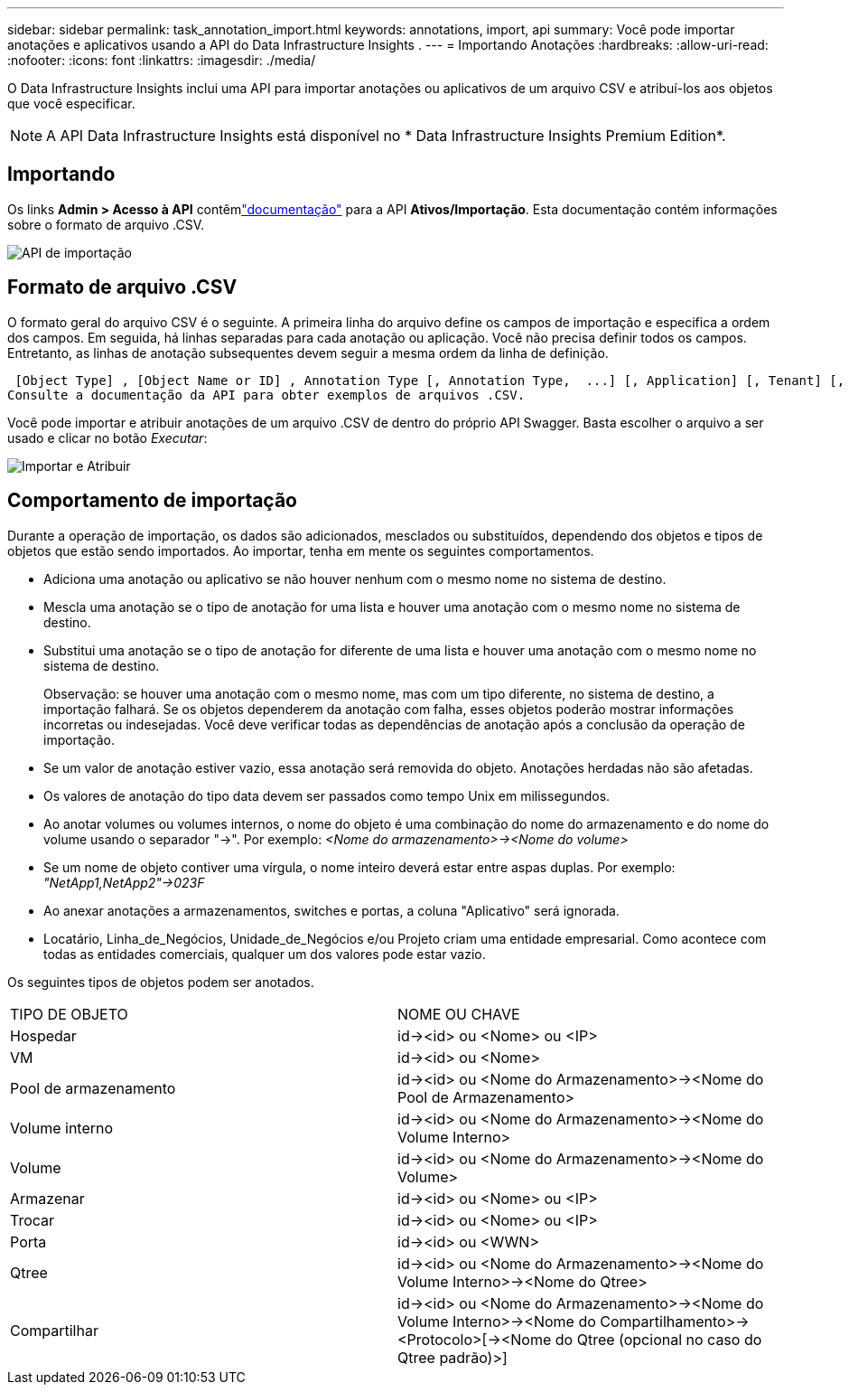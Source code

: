 ---
sidebar: sidebar 
permalink: task_annotation_import.html 
keywords: annotations, import, api 
summary: Você pode importar anotações e aplicativos usando a API do Data Infrastructure Insights . 
---
= Importando Anotações
:hardbreaks:
:allow-uri-read: 
:nofooter: 
:icons: font
:linkattrs: 
:imagesdir: ./media/


[role="lead"]
O Data Infrastructure Insights inclui uma API para importar anotações ou aplicativos de um arquivo CSV e atribuí-los aos objetos que você especificar.


NOTE: A API Data Infrastructure Insights está disponível no * Data Infrastructure Insights Premium Edition*.



== Importando

Os links *Admin > Acesso à API* contêmlink:API_Overview.html["documentação"] para a API *Ativos/Importação*.  Esta documentação contém informações sobre o formato de arquivo .CSV.

image:api_assets_import.png["API de importação"]



== Formato de arquivo .CSV

O formato geral do arquivo CSV é o seguinte.  A primeira linha do arquivo define os campos de importação e especifica a ordem dos campos.  Em seguida, há linhas separadas para cada anotação ou aplicação.  Você não precisa definir todos os campos.  Entretanto, as linhas de anotação subsequentes devem seguir a mesma ordem da linha de definição.

 [Object Type] , [Object Name or ID] , Annotation Type [, Annotation Type,  ...] [, Application] [, Tenant] [, Line_Of_Business] [, Business_Unit] [, Project]
Consulte a documentação da API para obter exemplos de arquivos .CSV.

Você pode importar e atribuir anotações de um arquivo .CSV de dentro do próprio API Swagger.  Basta escolher o arquivo a ser usado e clicar no botão _Executar_:

image:api_assets_import_assign.png["Importar e Atribuir"]



== Comportamento de importação

Durante a operação de importação, os dados são adicionados, mesclados ou substituídos, dependendo dos objetos e tipos de objetos que estão sendo importados.  Ao importar, tenha em mente os seguintes comportamentos.

* Adiciona uma anotação ou aplicativo se não houver nenhum com o mesmo nome no sistema de destino.
* Mescla uma anotação se o tipo de anotação for uma lista e houver uma anotação com o mesmo nome no sistema de destino.
* Substitui uma anotação se o tipo de anotação for diferente de uma lista e houver uma anotação com o mesmo nome no sistema de destino.
+
Observação: se houver uma anotação com o mesmo nome, mas com um tipo diferente, no sistema de destino, a importação falhará.  Se os objetos dependerem da anotação com falha, esses objetos poderão mostrar informações incorretas ou indesejadas.  Você deve verificar todas as dependências de anotação após a conclusão da operação de importação.

* Se um valor de anotação estiver vazio, essa anotação será removida do objeto.  Anotações herdadas não são afetadas.
* Os valores de anotação do tipo data devem ser passados como tempo Unix em milissegundos.
* Ao anotar volumes ou volumes internos, o nome do objeto é uma combinação do nome do armazenamento e do nome do volume usando o separador "\->".  Por exemplo: _<Nome do armazenamento>\-><Nome do volume>_
* Se um nome de objeto contiver uma vírgula, o nome inteiro deverá estar entre aspas duplas.  Por exemplo: _"NetApp1,NetApp2"\->023F_
* Ao anexar anotações a armazenamentos, switches e portas, a coluna "Aplicativo" será ignorada.
* Locatário, Linha_de_Negócios, Unidade_de_Negócios e/ou Projeto criam uma entidade empresarial.  Como acontece com todas as entidades comerciais, qualquer um dos valores pode estar vazio.


Os seguintes tipos de objetos podem ser anotados.

|===


| TIPO DE OBJETO | NOME OU CHAVE 


| Hospedar | id\-><id> ou <Nome> ou <IP> 


| VM | id\-><id> ou <Nome> 


| Pool de armazenamento | id\-><id> ou <Nome do Armazenamento>\-><Nome do Pool de Armazenamento> 


| Volume interno | id\-><id> ou <Nome do Armazenamento>\-><Nome do Volume Interno> 


| Volume | id\-><id> ou <Nome do Armazenamento>\-><Nome do Volume> 


| Armazenar | id\-><id> ou <Nome> ou <IP> 


| Trocar | id\-><id> ou <Nome> ou <IP> 


| Porta | id\-><id> ou <WWN> 


| Qtree | id\-><id> ou <Nome do Armazenamento>\-><Nome do Volume Interno>\-><Nome do Qtree> 


| Compartilhar | id\-><id> ou <Nome do Armazenamento>\-><Nome do Volume Interno>\-><Nome do Compartilhamento>\-><Protocolo>[\-><Nome do Qtree (opcional no caso do Qtree padrão)>] 
|===